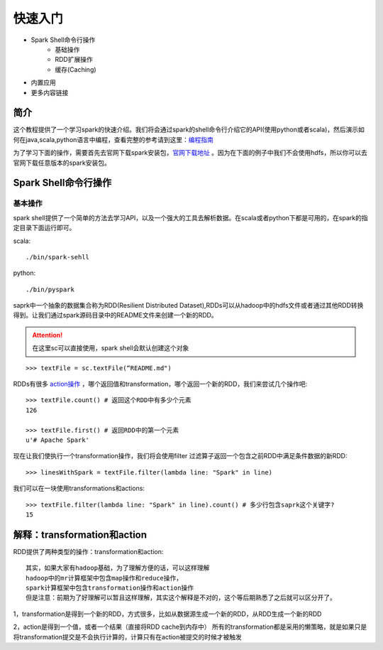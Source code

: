 快速入门
=============

* Spark Shell命令行操作
     * 基础操作
     * RDD扩展操作
     * 缓存(Caching)
* 内置应用
* 更多内容链接

简介
------------------------
这个教程提供了一个学习spark的快速介绍。我们将会通过spark的shell命令行介绍它的API(使用python或者scala)，然后演示如何在java,scala,python语言中编程，查看完整的参考请到这里：`编程指南 <http://spark.apache.org/docs/latest/programming-guide.html>`_

为了学习下面的操作，需要首先去官网下载spark安装包，`官网下载地址 <http://spark.apache.org/downloads.html>`_ 。因为在下面的例子中我们不会使用hdfs，所以你可以去官网下载任意版本的spark安装包。



Spark Shell命令行操作
---------------------
基本操作
~~~~~~~~~
spark shell提供了一个简单的方法去学习API，以及一个强大的工具去解析数据。在scala或者python下都是可用的，在spark的指定目录下面运行即可。

scala::

	./bin/spark-sehll

python::

	./bin/pyspark

saprk中一个抽象的数据集合称为RDD(Resilient Distributed Dataset),RDDs可以从hadoop中的hdfs文件或者通过其他RDD转换得到。让我们通过spark源码目录中的README文件来创建一个新的RDD。

.. Attention:: 在这里sc可以直接使用，spark shell会默认创建这个对象

::

	>>> textFile = sc.textFile(“README.md")


RDDs有很多 `action操作 <http://spark.apache.org/docs/latest/programming-guide.html\#actions>`_ ，哪个返回值和transformation，哪个返回一个新的RDD，我们来尝试几个操作吧::

	>>> textFile.count() # 返回这个RDD中有多少个元素
	126

	>>> textFile.first() # 返回RDD中的第一个元素
	u'# Apache Spark'


现在让我们使执行一个transformation操作，我们将会使用filter 过滤算子返回一个包含之前RDD中满足条件数据的新RDD::

	>>> linesWithSpark = textFile.filter(lambda line: "Spark" in line)


我们可以在一块使用transformations和actions::

	>>> textFile.filter(lambda line: "Spark" in line).count() # 多少行包含saprk这个关键字?
	15

解释：transformation和action
------------------------------
RDD提供了两种类型的操作：transformation和action::

	其实，如果大家有hadoop基础，为了理解方便的话，可以这样理解
	hadoop中的mr计算框架中包含map操作和reduce操作，
	spark计算框架中包含transformation操作和action操作
	但是注意：前期为了好理解可以暂且这样理解，其实这个解释是不对的，这个等后期熟悉了之后就可以区分开了。

1，transformation是得到一个新的RDD，方式很多，比如从数据源生成一个新的RDD，从RDD生成一个新的RDD

2，action是得到一个值，或者一个结果（直接将RDD cache到内存中）
所有的transformation都是采用的懒策略，就是如果只是将transformation提交是不会执行计算的，计算只有在action被提交的时候才被触发
